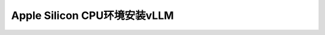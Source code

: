 .. _install_vllm_apple_silicon_cpu:

================================
Apple Silicon CPU环境安装vLLM
================================
